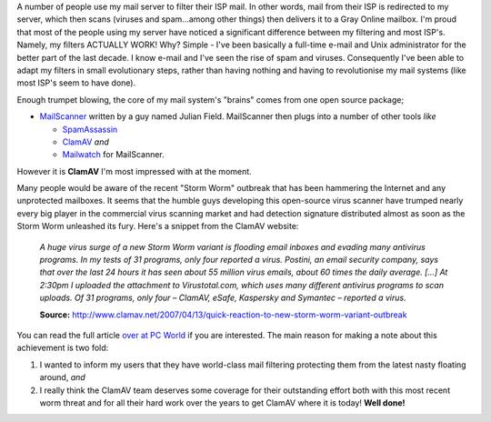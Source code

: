 .. title: Virus detection upgraded at Gray Online
.. slug: Virus_detection_upgraded_at_Gray_Online
.. date: 2007-04-15 10:49:02 UTC+10:00
.. tags: tech,site
.. category: 
.. link: 

A number of people use my mail server to filter their ISP mail.  In other
words, mail from their ISP is redirected to my server, which then scans
(viruses and spam...among other things) then delivers it to a Gray Online
mailbox.  I'm proud that most of the people using my server have noticed a
significant difference between my filtering and most ISP's.  Namely, my
filters ACTUALLY WORK!  Why?  Simple - I've been basically a full-time e-mail
and Unix administrator for the better part of the last decade.  I know e-mail
and I've seen the rise of spam and viruses.  Consequently I've been able to
adapt my filters in small evolutionary steps, rather than having nothing and
having to revolutionise my mail systems (like most ISP's seem to have done).

Enough trumpet blowing, the core of my mail system's "brains" comes from one
open source package;

- `MailScanner <http://mailscanner.info>`_ written by a guy named Julian Field.
  MailScanner then plugs into a number of other tools *like*

  + `SpamAssassin <http://spamassassin.apache.org>`_
  + `ClamAV <http://www.clamav.net>`_ *and*
  + `Mailwatch <http://mailwatch.sourceforge.net>`_ for MailScanner.

However it is **ClamAV** I'm most impressed with at the moment.

Many people would be aware of the recent "Storm Worm" outbreak that has been
hammering the Internet and any unprotected mailboxes.  It seems that the
humble guys developing this open-source virus scanner have trumped nearly
every big player in the commercial  virus scanning market and had detection
signature distributed almost as soon as the Storm Worm unleashed its fury.
Here's a snippet from the ClamAV website:

  *A huge virus surge of a new Storm Worm variant is flooding email inboxes and
  evading many antivirus programs. In my tests of 31 programs, only four
  reported a virus. Postini, an email security company, says that over the last
  24 hours it has seen about 55 million virus emails, about 60 times the daily
  average. [...] At 2:30pm I uploaded the attachment to Virustotal.com, which
  uses many different antivirus programs to scan uploads. Of 31 programs, only
  four – ClamAV, eSafe, Kaspersky and Symantec – reported a virus.*

  **Source:** http://www.clamav.net/2007/04/13/quick-reaction-to-new-storm-worm-variant-outbreak

You can read the full article `over at PC World <http://www.pcworld.com/article/id,130686-c,virusesworms/article.html>`_
if you are interested.  The main reason for making a note about this achievement
is two fold:

#. I wanted to inform my users that they have world-class mail filtering
   protecting them from the latest nasty floating around, *and*
#. I really think the ClamAV team deserves some coverage for their outstanding
   effort both with this most recent worm threat and for all their hard work
   over the years to get ClamAV where it is today!  **Well done!**
